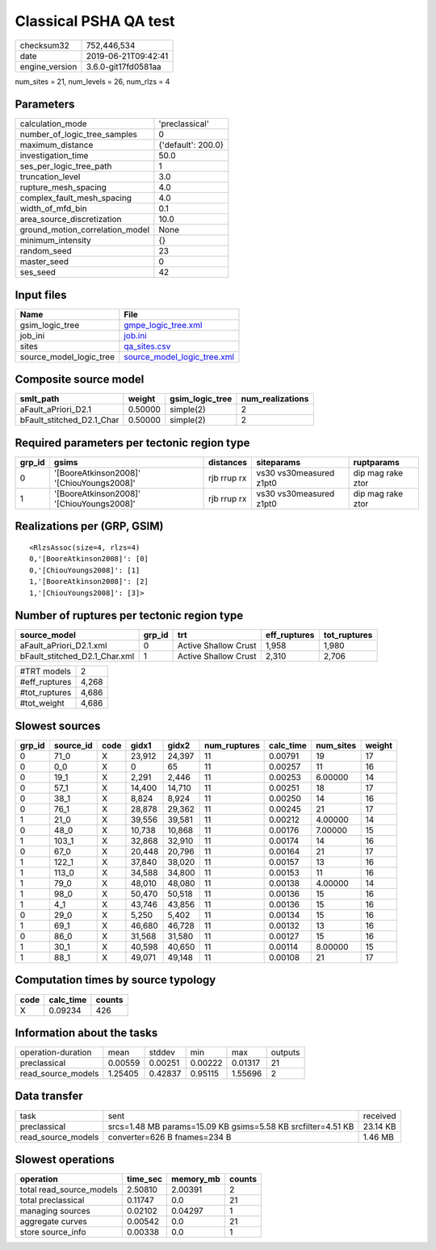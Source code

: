 Classical PSHA QA test
======================

============== ===================
checksum32     752,446,534        
date           2019-06-21T09:42:41
engine_version 3.6.0-git17fd0581aa
============== ===================

num_sites = 21, num_levels = 26, num_rlzs = 4

Parameters
----------
=============================== ==================
calculation_mode                'preclassical'    
number_of_logic_tree_samples    0                 
maximum_distance                {'default': 200.0}
investigation_time              50.0              
ses_per_logic_tree_path         1                 
truncation_level                3.0               
rupture_mesh_spacing            4.0               
complex_fault_mesh_spacing      4.0               
width_of_mfd_bin                0.1               
area_source_discretization      10.0              
ground_motion_correlation_model None              
minimum_intensity               {}                
random_seed                     23                
master_seed                     0                 
ses_seed                        42                
=============================== ==================

Input files
-----------
======================= ============================================================
Name                    File                                                        
======================= ============================================================
gsim_logic_tree         `gmpe_logic_tree.xml <gmpe_logic_tree.xml>`_                
job_ini                 `job.ini <job.ini>`_                                        
sites                   `qa_sites.csv <qa_sites.csv>`_                              
source_model_logic_tree `source_model_logic_tree.xml <source_model_logic_tree.xml>`_
======================= ============================================================

Composite source model
----------------------
========================= ======= =============== ================
smlt_path                 weight  gsim_logic_tree num_realizations
========================= ======= =============== ================
aFault_aPriori_D2.1       0.50000 simple(2)       2               
bFault_stitched_D2.1_Char 0.50000 simple(2)       2               
========================= ======= =============== ================

Required parameters per tectonic region type
--------------------------------------------
====== ========================================= =========== ======================= =================
grp_id gsims                                     distances   siteparams              ruptparams       
====== ========================================= =========== ======================= =================
0      '[BooreAtkinson2008]' '[ChiouYoungs2008]' rjb rrup rx vs30 vs30measured z1pt0 dip mag rake ztor
1      '[BooreAtkinson2008]' '[ChiouYoungs2008]' rjb rrup rx vs30 vs30measured z1pt0 dip mag rake ztor
====== ========================================= =========== ======================= =================

Realizations per (GRP, GSIM)
----------------------------

::

  <RlzsAssoc(size=4, rlzs=4)
  0,'[BooreAtkinson2008]': [0]
  0,'[ChiouYoungs2008]': [1]
  1,'[BooreAtkinson2008]': [2]
  1,'[ChiouYoungs2008]': [3]>

Number of ruptures per tectonic region type
-------------------------------------------
============================= ====== ==================== ============ ============
source_model                  grp_id trt                  eff_ruptures tot_ruptures
============================= ====== ==================== ============ ============
aFault_aPriori_D2.1.xml       0      Active Shallow Crust 1,958        1,980       
bFault_stitched_D2.1_Char.xml 1      Active Shallow Crust 2,310        2,706       
============================= ====== ==================== ============ ============

============= =====
#TRT models   2    
#eff_ruptures 4,268
#tot_ruptures 4,686
#tot_weight   4,686
============= =====

Slowest sources
---------------
====== ========= ==== ====== ====== ============ ========= ========= ======
grp_id source_id code gidx1  gidx2  num_ruptures calc_time num_sites weight
====== ========= ==== ====== ====== ============ ========= ========= ======
0      71_0      X    23,912 24,397 11           0.00791   19        17    
0      0_0       X    0      65     11           0.00257   11        16    
0      19_1      X    2,291  2,446  11           0.00253   6.00000   14    
0      57_1      X    14,400 14,710 11           0.00251   18        17    
0      38_1      X    8,824  8,924  11           0.00250   14        16    
0      76_1      X    28,878 29,362 11           0.00245   21        17    
1      21_0      X    39,556 39,581 11           0.00212   4.00000   14    
0      48_0      X    10,738 10,868 11           0.00176   7.00000   15    
1      103_1     X    32,868 32,910 11           0.00174   14        16    
0      67_0      X    20,448 20,796 11           0.00164   21        17    
1      122_1     X    37,840 38,020 11           0.00157   13        16    
1      113_0     X    34,588 34,800 11           0.00153   11        16    
1      79_0      X    48,010 48,080 11           0.00138   4.00000   14    
1      98_0      X    50,470 50,518 11           0.00136   15        16    
1      4_1       X    43,746 43,856 11           0.00136   15        16    
0      29_0      X    5,250  5,402  11           0.00134   15        16    
1      69_1      X    46,680 46,728 11           0.00132   13        16    
0      86_0      X    31,568 31,580 11           0.00127   15        16    
1      30_1      X    40,598 40,650 11           0.00114   8.00000   15    
1      88_1      X    49,071 49,148 11           0.00108   21        17    
====== ========= ==== ====== ====== ============ ========= ========= ======

Computation times by source typology
------------------------------------
==== ========= ======
code calc_time counts
==== ========= ======
X    0.09234   426   
==== ========= ======

Information about the tasks
---------------------------
================== ======= ======= ======= ======= =======
operation-duration mean    stddev  min     max     outputs
preclassical       0.00559 0.00251 0.00222 0.01317 21     
read_source_models 1.25405 0.42837 0.95115 1.55696 2      
================== ======= ======= ======= ======= =======

Data transfer
-------------
================== ============================================================ ========
task               sent                                                         received
preclassical       srcs=1.48 MB params=15.09 KB gsims=5.58 KB srcfilter=4.51 KB 23.14 KB
read_source_models converter=626 B fnames=234 B                                 1.46 MB 
================== ============================================================ ========

Slowest operations
------------------
======================== ======== ========= ======
operation                time_sec memory_mb counts
======================== ======== ========= ======
total read_source_models 2.50810  2.00391   2     
total preclassical       0.11747  0.0       21    
managing sources         0.02102  0.04297   1     
aggregate curves         0.00542  0.0       21    
store source_info        0.00338  0.0       1     
======================== ======== ========= ======